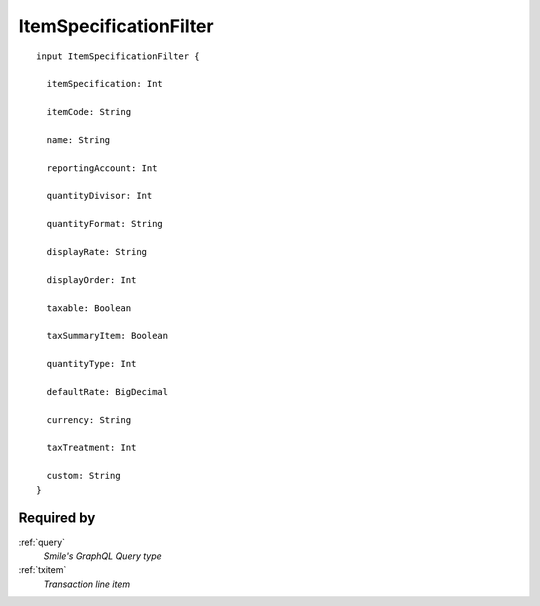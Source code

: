 .. _itemspecificationfilter:

ItemSpecificationFilter
=======================

::

  input ItemSpecificationFilter {
  
    itemSpecification: Int

    itemCode: String

    name: String

    reportingAccount: Int

    quantityDivisor: Int

    quantityFormat: String

    displayRate: String

    displayOrder: Int

    taxable: Boolean

    taxSummaryItem: Boolean

    quantityType: Int

    defaultRate: BigDecimal

    currency: String

    taxTreatment: Int

    custom: String
  }

Required by
------------
:ref:`query`
  *Smile's GraphQL Query type*
:ref:`txitem`
  *Transaction line item*
